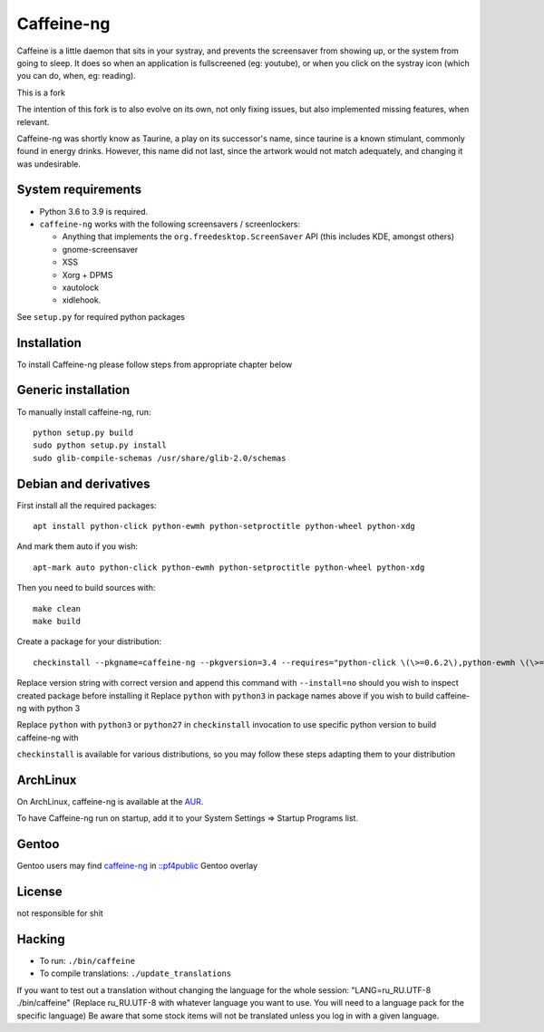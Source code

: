 Caffeine-ng
===========

.. image:: https://travis-ci.com/caffeine-ng/caffeine-ng.svg?branch=master
  :target: https://travis-ci.com/caffeine-ng/caffeine-ng
  :alt: build status

.. image:: https://img.shields.io/pypi/v/caffeine-ng.svg
  :target: https://pypi.python.org/pypi/caffeine-ng
  :alt: version on pypi

.. image:: https://img.shields.io/pypi/l/caffeine-ng.svg
  :target: https://github.com/caffeine-ng/caffeine-ng/blob/master/LICENCE
  :alt: licence

Caffeine is a little daemon that sits in your systray, and prevents the
screensaver from showing up, or the system from going to sleep.
It does so when an application is fullscreened (eg: youtube), or when you click
on the systray icon (which you can do, when, eg: reading).

This is a fork 

The intention of this fork is to also evolve on its own, not only fixing
issues, but also implemented missing features, when relevant.

Caffeine-ng was shortly know as Taurine, a play on its successor's name, since
taurine is a known stimulant, commonly found in energy drinks.  However, this
name did not last, since the artwork would not match adequately, and changing
it was undesirable.

.. _Caffeine 2.4: http://launchpad.net/caffeine/
.. _controversial: https://bugs.launchpad.net/caffeine/+bug/1321750

System requirements
-------------------

* Python 3.6 to 3.9 is required.

* ``caffeine-ng`` works with the following screensavers / screenlockers:

  * Anything that implements the ``org.freedesktop.ScreenSaver`` API (this
    includes KDE, amongst others)
  * gnome-screensaver
  * XSS
  * Xorg + DPMS
  * xautolock
  * xidlehook.

See ``setup.py`` for required python packages

Installation
------------

To install Caffeine-ng please follow steps from appropriate chapter below

Generic installation
--------------------

To manually install caffeine-ng, run::

      python setup.py build
      sudo python setup.py install
      sudo glib-compile-schemas /usr/share/glib-2.0/schemas

Debian and derivatives
----------------------

First install all the required packages::

      apt install python-click python-ewmh python-setproctitle python-wheel python-xdg

And mark them auto if you wish::

      apt-mark auto python-click python-ewmh python-setproctitle python-wheel python-xdg

Then you need to build sources with::

      make clean
      make build

Create a package for your distribution::

      checkinstall --pkgname=caffeine-ng --pkgversion=3.4 --requires="python-click \(\>=0.6.2\),python-ewmh \(\>=0.1.4\),python-setproctitle \(\>=1.1.10\),python-wheel \(\>=0.29.0\),python-xdg \(\>=0.25\)" --conflicts="caffeine" --nodoc python ./setup.py install --install-layout=deb

Replace version string with correct version and append this command with ``--install=no``
should you wish to inspect created package before installing it
Replace ``python`` with ``python3`` in package names above if you wish to build caffeine-ng with python 3

Replace ``python`` with ``python3`` or ``python27`` in ``checkinstall`` invocation to use specific python version to build caffeine-ng with

``checkinstall`` is available for various distributions, so you may follow these steps adapting them to your distribution

ArchLinux
------------

On ArchLinux, caffeine-ng is available at the `AUR`_.

To have Caffeine-ng run on startup, add it to your System Settings => Startup
Programs list.

.. _AUR: https://aur.archlinux.org/packages/caffeine-ng/

Gentoo
------------

Gentoo users may find `caffeine-ng <https://github.com/PF4Public/gentoo-overlay/tree/master/x11-misc/caffeine-ng>`_ in `::pf4public <https://github.com/PF4Public/gentoo-overlay>`_ Gentoo overlay

License
-------

not responsible for shit 

Hacking
-------

* To run: ``./bin/caffeine``
* To compile translations: ``./update_translations``

If you want to test out a translation without changing the language for the
whole session: "LANG=ru_RU.UTF-8 ./bin/caffeine" (Replace ru_RU.UTF-8
with whatever language you want to use. You will need to a language pack
for the specific language) Be aware that some stock items
will not be translated unless you log in with a given language.

